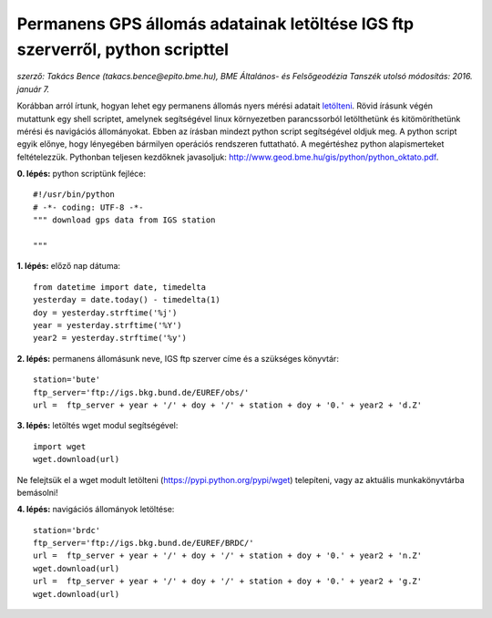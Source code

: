 Permanens GPS állomás adatainak letöltése IGS ftp szerverről, python scripttel
==============================================================================
*szerző: Takács Bence (takacs.bence@epito.bme.hu), 
BME Általános- és Felsőgeodézia Tanszék 
utolsó módosítás: 2016. január 7.*

Korábban arról írtunk, hogyan lehet egy permanens állomás nyers mérési adatait `letölteni <https://github.com/OSGeoLabBp/tutorials/blob/master/hungarian/gps/01_gps_adatok_letoltese.rst>`_.
Rövid írásunk végén mutattunk egy shell scriptet, amelynek segítségével linux környezetben parancssorból letölthetünk és kitömöríthetünk mérési és navigációs állományokat. Ebben az írásban mindezt python script segítségével oldjuk meg. A python script egyik előnye, hogy lényegében bármilyen operációs rendszeren futtatható. A megértéshez python alapismerteket feltételezzük. Pythonban teljesen kezdőknek javasoljuk: http://www.geod.bme.hu/gis/python/python_oktato.pdf.

**0. lépés:** python scriptünk fejléce::

  #!/usr/bin/python
  # -*- coding: UTF-8 -*-
  """ download gps data from IGS station

  """

**1. lépés:** előző nap dátuma::

  from datetime import date, timedelta
  yesterday = date.today() - timedelta(1)
  doy = yesterday.strftime('%j')
  year = yesterday.strftime('%Y')
  year2 = yesterday.strftime('%y')

**2. lépés:** permanens állomásunk neve, IGS ftp szerver címe és a szükséges könyvtár::

  station='bute'
  ftp_server='ftp://igs.bkg.bund.de/EUREF/obs/'
  url =  ftp_server + year + '/' + doy + '/' + station + doy + '0.' + year2 + 'd.Z'

**3. lépés:** letöltés wget modul segítségével::

  import wget
  wget.download(url)

Ne felejtsük el a wget modult letölteni (https://pypi.python.org/pypi/wget) telepíteni, vagy az aktuális munkakönyvtárba bemásolni!

**4. lépés:** navigációs állományok letöltése::

  station='brdc'
  ftp_server='ftp://igs.bkg.bund.de/EUREF/BRDC/'
  url =  ftp_server + year + '/' + doy + '/' + station + doy + '0.' + year2 + 'n.Z'
  wget.download(url)
  url =  ftp_server + year + '/' + doy + '/' + station + doy + '0.' + year2 + 'g.Z'
  wget.download(url)
